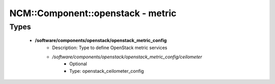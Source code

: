####################################
NCM\::Component\::openstack - metric
####################################

Types
-----

 - **/software/components/openstack/openstack_metric_config**
    - Description: Type to define OpenStack metric services
    - */software/components/openstack/openstack_metric_config/ceilometer*
        - Optional
        - Type: openstack_ceilometer_config
